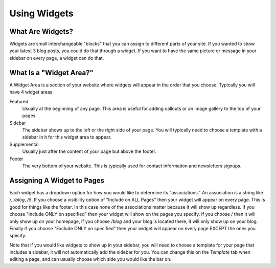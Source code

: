 Using Widgets
=============

What Are Widgets?
-----------------

Widgets are small interchangeable "blocks" that you can assign to different parts of your site.
If you wanted to show your latest 3 blog posts, you could do that through a widget. If you
want to have the same picture or message in your sidebar on every page, a widget can do that.

What Is a "Widget Area?"
------------------------

A Widget Area is a section of your website where widgets will appear in the order that you choose.
Typically you will have 4 widget areas:

Featured
    Usually at the beginning of any page. This area is useful for adding callouts or an image gallery to the top of your pages.

Sidebar
    The sidebar shows up to the left or the right side of your page. You will typically need to choose a template with a sidebar in it for this widget area to appear.

Supplemental
    Usually just after the content of your page but above the footer.

Footer
    The very bottom of your website. This is typically used for contact information and newsletters signups.

Assigning A Widget to Pages
---------------------------

Each widget has a dropdown option for how you would like to determine its "associations." An
association is a string like `/`, `/blog`, `/5`. If you choose a visibility option of "Include on ALL Pages"
then your widget will appear on every page. This is good for things like the footer. In this case
none of the associations matter because it will show up regardless. If you choose "Include ONLY on specified"
then your widget will show on the pages you specify. If you choose `/` then it will only show up on your homepage,
if you choose `/blog` and your blog is located there, it will only show up on your blog. Finally if you choose
"Exclude ONLY on specified" then your widget will appear on every page EXCEPT the ones you specify.

Note that if you would like widgets to show up in your sidebar, you will need to choose a template for your
page that includes a sidebar, it will not automatically add the sidebar for you. You can change this on the
`Template` tab when editing a page, and can usually choose which side you would like the bar on.
